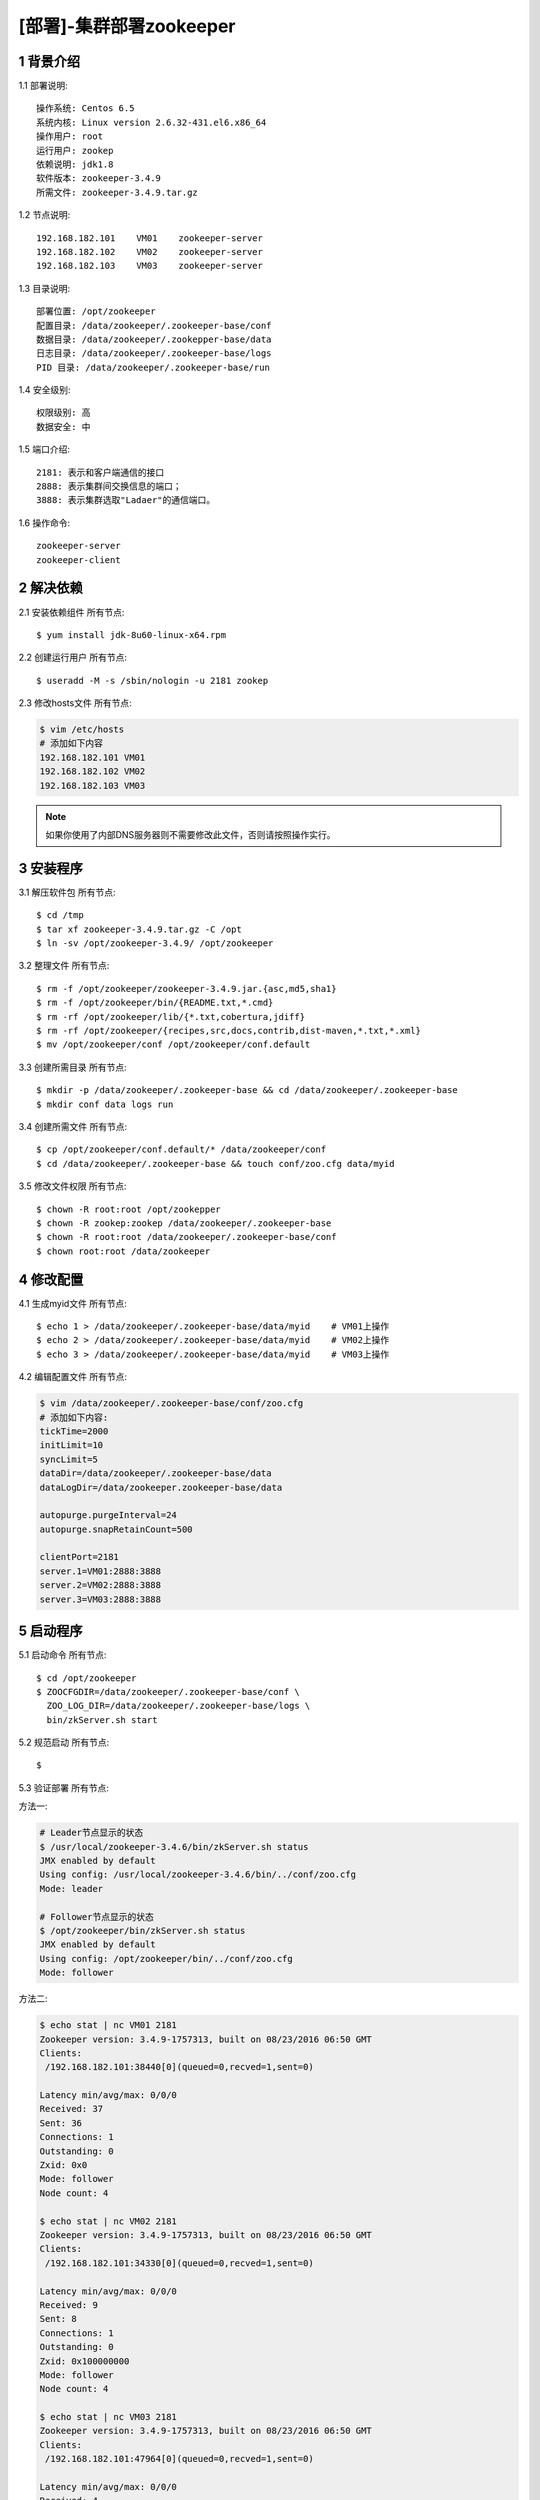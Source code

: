 ========================
[部署]-集群部署zookeeper
========================


1 背景介绍
----------

1.1 部署说明::
    
    操作系统: Centos 6.5
    系统内核: Linux version 2.6.32-431.el6.x86_64
    操作用户: root
    运行用户: zookep
    依赖说明: jdk1.8
    软件版本: zookeeper-3.4.9
    所需文件: zookeeper-3.4.9.tar.gz

1.2 节点说明::

    192.168.182.101    VM01    zookeeper-server
    192.168.182.102    VM02    zookeeper-server
    192.168.182.103    VM03    zookeeper-server

1.3 目录说明::
    
    部署位置: /opt/zookeeper
    配置目录: /data/zookeeper/.zookeeper-base/conf
    数据目录: /data/zookeeper/.zookepper-base/data
    日志目录: /data/zookeeper/.zookeeper-base/logs
    PID 目录: /data/zookeeper/.zookeeper-base/run
    
1.4 安全级别::

    权限级别: 高
    数据安全: 中


1.5 端口介绍::

    2181: 表示和客户端通信的接口
    2888: 表示集群间交换信息的端口；
    3888: 表示集群选取"Ladaer"的通信端口。

1.6 操作命令::

    zookeeper-server
    zookeeper-client

..
   1.2 相关地址::
    下载地址
    ---
    智能安装: 
   1.3 关键命令::
    mysql mysqldump


2 解决依赖
----------

2.1 安装依赖组件 ``所有节点``::

    $ yum install jdk-8u60-linux-x64.rpm

2.2 创建运行用户 ``所有节点``::

    $ useradd -M -s /sbin/nologin -u 2181 zookep

2.3 修改hosts文件 ``所有节点``:

.. code-block:: bash

    $ vim /etc/hosts
    # 添加如下内容
    192.168.182.101 VM01
    192.168.182.102 VM02
    192.168.182.103 VM03
    
.. note::

    如果你使用了内部DNS服务器则不需要修改此文件，否则请按照操作实行。

3 安装程序
----------

3.1 解压软件包 ``所有节点``::

    $ cd /tmp
    $ tar xf zookeeper-3.4.9.tar.gz -C /opt
    $ ln -sv /opt/zookeeper-3.4.9/ /opt/zookeeper

3.2 整理文件 ``所有节点``::
    
    $ rm -f /opt/zookeeper/zookeeper-3.4.9.jar.{asc,md5,sha1}
    $ rm -f /opt/zookeeper/bin/{README.txt,*.cmd}
    $ rm -rf /opt/zookeeper/lib/{*.txt,cobertura,jdiff}
    $ rm -rf /opt/zookeeper/{recipes,src,docs,contrib,dist-maven,*.txt,*.xml}
    $ mv /opt/zookeeper/conf /opt/zookeeper/conf.default

3.3 创建所需目录 ``所有节点``::

    $ mkdir -p /data/zookeeper/.zookeeper-base && cd /data/zookeeper/.zookeeper-base
    $ mkdir conf data logs run

3.4 创建所需文件 ``所有节点``::

    $ cp /opt/zookeeper/conf.default/* /data/zookeeper/conf
    $ cd /data/zookeeper/.zookeeper-base && touch conf/zoo.cfg data/myid


3.5 修改文件权限 ``所有节点``::

    $ chown -R root:root /opt/zookepper
    $ chown -R zookep:zookep /data/zookeeper/.zookeeper-base
    $ chown -R root:root /data/zookeeper/.zookeeper-base/conf
    $ chown root:root /data/zookeeper


4 修改配置
----------

4.1 生成myid文件 ``所有节点``::

    $ echo 1 > /data/zookeeper/.zookeeper-base/data/myid    # VM01上操作
    $ echo 2 > /data/zookeeper/.zookeeper-base/data/myid    # VM02上操作
    $ echo 3 > /data/zookeeper/.zookeeper-base/data/myid    # VM03上操作

4.2 编辑配置文件 ``所有节点``:

.. code-block:: bash

    $ vim /data/zookeeper/.zookeeper-base/conf/zoo.cfg
    # 添加如下内容:
    tickTime=2000
    initLimit=10
    syncLimit=5
    dataDir=/data/zookeeper/.zookeeper-base/data 
    dataLogDir=/data/zookeeper.zookeeper-base/data

    autopurge.purgeInterval=24
    autopurge.snapRetainCount=500

    clientPort=2181
    server.1=VM01:2888:3888
    server.2=VM02:2888:3888
    server.3=VM03:2888:3888


5 启动程序
----------

5.1 启动命令 ``所有节点``::
    
    $ cd /opt/zookeeper
    $ ZOOCFGDIR=/data/zookeeper/.zookeeper-base/conf \
      ZOO_LOG_DIR=/data/zookeeper/.zookeeper-base/logs \
      bin/zkServer.sh start

5.2 规范启动 ``所有节点``::

    $ 

5.3 验证部署 ``所有节点``: 

方法一:

.. code-block:: bash
    
    # Leader节点显示的状态
    $ /usr/local/zookeeper-3.4.6/bin/zkServer.sh status
    JMX enabled by default
    Using config: /usr/local/zookeeper-3.4.6/bin/../conf/zoo.cfg
    Mode: leader
    
    # Follower节点显示的状态
    $ /opt/zookeeper/bin/zkServer.sh status
    JMX enabled by default
    Using config: /opt/zookeeper/bin/../conf/zoo.cfg
    Mode: follower

方法二:

.. code-block:: bash

    $ echo stat | nc VM01 2181
    Zookeeper version: 3.4.9-1757313, built on 08/23/2016 06:50 GMT
    Clients:
     /192.168.182.101:38440[0](queued=0,recved=1,sent=0)

    Latency min/avg/max: 0/0/0
    Received: 37
    Sent: 36
    Connections: 1
    Outstanding: 0
    Zxid: 0x0
    Mode: follower
    Node count: 4

    $ echo stat | nc VM02 2181
    Zookeeper version: 3.4.9-1757313, built on 08/23/2016 06:50 GMT
    Clients:
     /192.168.182.101:34330[0](queued=0,recved=1,sent=0)

    Latency min/avg/max: 0/0/0
    Received: 9
    Sent: 8
    Connections: 1
    Outstanding: 0
    Zxid: 0x100000000
    Mode: follower
    Node count: 4

    $ echo stat | nc VM03 2181
    Zookeeper version: 3.4.9-1757313, built on 08/23/2016 06:50 GMT
    Clients:
     /192.168.182.101:47964[0](queued=0,recved=1,sent=0)

    Latency min/avg/max: 0/0/0
    Received: 4
    Sent: 3
    Connections: 1
    Outstanding: 0
    Zxid: 0x100000000
    Mode: leader
    Node count: 4



6 规范环境
----------

6.2 开机启动::

    ---
    
6.1 添加PATH:

.. code-block:: bash

    $ vim /etc/profile.d/zookeeper.sh
    # 添加如下内容:
    PATH=$PATH:/opt/zookeeper/bin
    export PATH
    $ source /etc/profile.d/zookeeper.sh


7 补充说明
----------

7.1 主要配置说明:

``dataDir``::

    这个目录为 Zookeeper 保存数据的目录用于保存myid和内存快照，默认情况下 Zookeeper 将写数据的事务日志文件也保存在这个目录里。

``dataLogDir``::

    事务日志目录，类似mysqlbinlog日志、redis的aof日志。

``autopurge.purgeInterval``::

    这个参数指定了清理频率，单位是小时，需要填写一个1或更大的整数，默认是0，表示不开启自己清理功能。

``autopurge.snapRetainCount``::

    这个参数和上面的参数搭配使用，这个参数指定了需要保留的文件数目。默认是保留3个。

``tickTime``::

	这个时间是作为 Zookeeper 服务器之间或客户端与服务器之间维持心跳的时间间隔，也就是每个 tickTime 时间就会发送一个心跳。
    
``clientPort``::

	这个端口就是客户端连接 Zookeeper 服务器的端口，Zookeeper 会监听这个端口，接受客户端的访问请求。
    
``initLimit``::

	这个配置项是用来配置 Zookeeper 接受客户端（这里所说的客户端不是用户连接 Zookeeper 服务器的客户端，而是 Zookeeper 服务器集群中连接到 Leader 的 Follower 服务器）初始化连接时最长能忍受多少个心跳时间间隔数。当已经超过 10 个心跳的时间（也就是 tickTime）长度后 Zookeeper 服务器还没有收到客户端的返回信息，那么表明这个客户端连接失败。总的时间长度就是 10*2000=20 秒

``syncLimit``::
 
 	这个配置项标识 Leader 与 Follower 之间发送消息，请求和应答时间长度，最长不能超过多少个 tickTime 的时间长度，总的时间长度就是 5*2000=10 秒
    
``server.A=B:C:D``::

	其中 A 是一个数字（myid的内容），表示这个是第几号服务器；B 是这个服务器的 ip 地址；C 表示的是这个服务器与集群中的 Leader 服务器交换信息的端口；D 表示的是万一集群中的 Leader 服务器挂了，需要一个端口来重新进行选举，选出一个新的 Leader，而这个端口就是用来执行选举时服务器相互通信的端口。如果是伪集群的配置方式，由于 B 都是一样，所以不同的 Zookeeper 实例通信端口号不能一样，所以要给它们分配不同的端口号。
